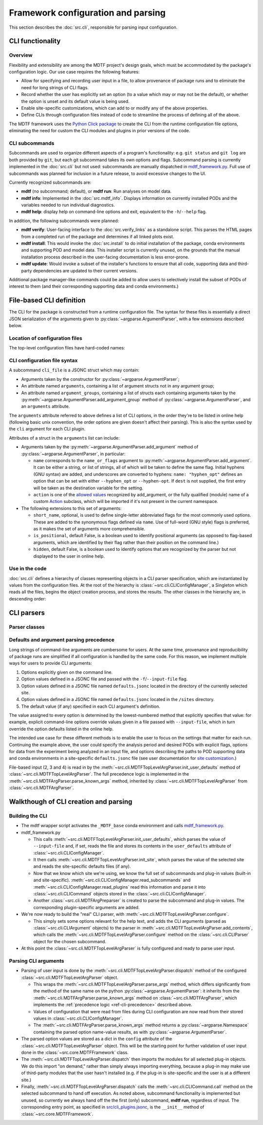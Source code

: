 Framework configuration and parsing
===================================

This section describes the :doc:`src.cli`, responsible for parsing input configuration.

CLI functionality
-----------------

Overview
++++++++

Flexibility and extensibility are among the MDTF project's design goals, which must be accommodated by the package's configuration logic. Our use case requires the following features:

- Allow for specifying and recording user input in a file, to allow provenance of package runs and to eliminate the need for long strings of CLI flags.
- Record whether the user has explicitly set an option (to a value which may or may not be the default), or whether the option is unset and its default value is being used.
- Enable site-specific customizations, which can add to or modify any of the above properties.
- Define CLIs through configuration files instead of code to streamline the process of defining all of the above.

The MDTF framework uses the `Python Click package <https://click.palletsprojects.com/en/8.1.x/>`__
to create the CLI from the runtime configuration file options,
eliminating the need for custom the CLI modules and plugins in prior versions of the code.

.. _ref-cli-subcommands:

CLI subcommands
+++++++++++++++

Subcommands are used to organize different aspects of a program's functionality: e.g. ``git status`` and ``git log`` are both provided by ``git``, but each git subcommand takes its own options and flags. Subcommand parsing is currently implemented in the :doc:`src.cli` but not used: subcommands are manually dispatched in `mdtf_framework.py <https://github.com/NOAA-GFDL/MDTF-diagnostics/blob/main/mdtf_framework.py>`__. Full use of subcommands was planned for inclusion in a future release, to avoid excessive changes to the UI.

Currently recognized subcommands are:

- **mdtf** (no subcommand; default), or **mdtf run**: Run analyses on model data. 
- **mdtf info**: Implemented in the :doc:`src.mdtf_info`. Displays information on currently installed PODs and the variables needed to run individual diagnostics. 
- **mdtf help**: display help on command-line options and exit, equivalent to the ``-h``\/``--help`` flag.

In addition, the following subcommands were planned:

- **mdtf verify**: User-facing interface to the :doc:`src.verify_links` as a standalone script. This parses the HTML pages from a completed run of the package and determines if all linked plots exist.
- **mdtf install**: This would invoke the :doc:`src.install` to do initial installation of the package, conda environments and supporting POD and model data. This installer script is currently unused, on the grounds that the manual installation process described in the user-facing documentation is less error-prone.
- **mdtf update**: Would invoke a subset of the installer's functions to ensure that all code, supporting data and third-party dependencies are updated to their current versions.

Additional package manager-like commands could be added to allow users to selectively install the subset of PODs of interest to them (and their corresponding supporting data and conda environments.)

.. _ref-cli-plugins:


File-based CLI definition
-------------------------

The CLI for the package is constructed from a runtime configuration file.
The syntax for these files is essentially a direct JSON serialization of the arguments given to :py:class:`~argparse.ArgumentParser`,
with a few extensions described below.

Location of configuration files
+++++++++++++++++++++++++++++++

The top-level configuration files have hard-coded names:

CLI configuration file syntax
+++++++++++++++++++++++++++++

A subcommand ``cli_file`` is a JSONC struct which may contain:

- Arguments taken by the constructor for :py:class:`~argparse.ArgumentParser`;
- An attribute named ``arguments``, containing a list of argument structs not in any argument group;
- An attribute named ``argument_groups``, containing a list of structs each containing arguments taken by the :py:meth:`~argparse.ArgumentParser.add_argument_group` method of :py:class:`~argparse.ArgumentParser`, and an ``arguments`` attribute.

The ``arguments`` attribute referred to above defines a list of CLI options, in the order they're to be listed in online help (following basic unix convention, the order options are given doesn't affect their parsing). This is also the syntax used by the ``cli`` argument for each CLI plugin.

Attributes of a struct in the ``arguments`` list can include:

- Arguments taken by the :py:meth:`~argparse.ArgumentParser.add_argument` method of :py:class:`~argparse.ArgumentParser`, in particular:

  - ``name`` corresponds to the ``name_or_flags`` argument to :py:meth:`~argparse.ArgumentParser.add_argument`. It can be either a string, or list of strings, all of which will be taken to define the same flag. Initial hyphens (GNU syntax) are added, and underscores are converted to hyphens: ``name: "hyphen_opt"`` defines an option that can be set with either ``--hyphen_opt`` or ``--hyphen-opt``. If ``dest`` is not supplied, the first entry will be taken as the destination variable for the setting. 
  - ``action`` is one of the `allowed values <https://docs.python.org/3/library/argparse.html#action>`__ recognized by add_argument, or the fully qualified (module) name of a custom `Action <https://docs.python.org/3/library/argparse.html#action-classes>`__ subclass, which will be imported if it's not present in the current namespace.

- The following extensions to this set of arguments:

  - ``short_name``, optional, is used to define single-letter abbreviated flags for the most commonly used options. These are added to the synonymous flags defined via ``name``. Use of full-word (GNU style) flags is preferred, as it makes the set of arguments more comprehensible.
  - ``is_positional``, default False, is a boolean used to identify positional arguments (as opposed to flag-based arguments, which are identified by their flag rather than their position on the command line.)
  - ``hidden``, default False, is a boolean used to identify options that are recognized by the parser but not displayed to the user in online help.

Use in the code
+++++++++++++++

:doc:`src.cli` defines a hierarchy of classes representing objects in a CLI parser specification, which are instantiated by values from the configuration files. At the root of the hierarchy is :class:`~src.cli.CLIConfigManager`, a Singleton which reads all the files, begins the object creation process, and stores the results. The other classes in the hierarchy are, in descending order:



CLI parsers
-----------

Parser classes
++++++++++++++


.. _ref-cli-precedence:

Defaults and argument parsing precedence
++++++++++++++++++++++++++++++++++++++++

Long strings of command-line arguments are cumbersome for users. At the same time, provenance and reproducibility of package runs are simplified if all configuration is handled by the same code. For this reason, we implement multiple ways for users to provide CLI arguments:

1. Options explicitly given on the command line.
2. Option values defined in a JSONC file and passed with the ``-f``\/``--input-file`` flag.
3. Option values defined in a JSONC file named ``defaults.jsonc`` located in the directory of the currently selected site.
4. Option values defined in a JSONC file named ``defaults.jsonc`` located in the ``/sites`` directory.
5. The default value (if any) specified in each CLI argument's definition.

The value assigned to every option is determined by the lowest-numbered method that explicitly specifies that value: for example, explicit command-line options override values given in a file passed with ``--input-file``, which in turn override the option defaults listed in the online help.

The intended use case for these different methods is to enable the user to focus on the settings that matter for each run. Continuing the example above, the user could specify the analysis period and desired PODs with explicit flags, options for data from the experiment being analyzed in an input file, and options describing the paths to POD supporting data and conda environments in a site-specific ``defaults.jsonc`` file (see user documentation for `site customization <https://mdtf-diagnostics.readthedocs.io/en/latest/sphinx_sites/local.html>`__.)

File-based input (2, 3 and 4) is read in by the :meth:`~src.cli.MDTFTopLevelArgParser.init_user_defaults` method of :class:`~src.cli.MDTFTopLevelArgParser`. The full precedence logic is implemented in the :meth:`~src.cli.MDTFArgParser.parse_known_args` method, inherited by :class:`~src.cli.MDTFTopLevelArgParser` from :class:`~src.cli.MDTFArgParser`.


Walkthough of CLI creation and parsing
--------------------------------------

Building the CLI
++++++++++++++++

- The mdtf wrapper script activates the ``_MDTF_base`` conda environment and calls `mdtf_framework.py <https://github.com/NOAA-GFDL/MDTF-diagnostics/blob/main/mdtf_framework.py>`__.
- mdtf_framework.py

  - This calls :meth:`~src.cli.MDTFTopLevelArgParser.init_user_defaults`, which parses the value of ``--input-file`` and, if set, reads the file and stores its contents in the ``user_defaults`` attribute of :class:`~src.cli.CLIConfigManager`.
  - It then calls :meth:`~src.cli.MDTFTopLevelArgParser.init_site`, which parses the value of the selected site and reads the site-specific defaults files (if any).
  - Now that we know which site we're using, we know the full set of subcommands and plug-in values (built-in and site-specific). :meth:`~src.cli.CLIConfigManager.read_subcommands` and :meth:`~src.cli.CLIConfigManager.read_plugins` read this information and parse it into :class:`~src.cli.CLICommand` objects stored in the :class:`~src.cli.CLIConfigManager`.
  - Another :class:`~src.cli.MDTFArgPreparser` is created to parse the subcommand and plug-in values. The corresponding plugin-specific arguments are added.

- We're now ready to build the "real" CLI parser, with :meth:`~src.cli.MDTFTopLevelArgParser.configure`. 

  - This simply sets some options relevant for the help text, and adds the CLI arguments (parsed as :class:`~src.cli.CLIArgument` objects) to the parser in :meth:`~src.cli.MDTFTopLevelArgParser.add_contents`, which calls the :meth:`~src.cli.MDTFTopLevelArgParser.configure` method on the :class:`~src.cli.CLIParser` object for the chosen subcommand.

- At this point the :class:`~src.cli.MDTFTopLevelArgParser` is fully configured and ready to parse user input.


Parsing CLI arguments
+++++++++++++++++++++

- Parsing of user input is done by the :meth:`~src.cli.MDTFTopLevelArgParser.dispatch` method of the configured :class:`~src.cli.MDTFTopLevelArgParser` object. 

  - This wraps the :meth:`~src.cli.MDTFTopLevelArgParser.parse_args` method, which differs significantly from the method of the same name on the python :py:class:`~argparse.ArgumentParser`: it inherits from the :meth:`~src.cli.MDTFArgParser.parse_known_args` method on :class:`~src.cli.MDTFArgParser`, which implements the :ref:`precedence logic <ref-cli-precedence>` described above. 
  - Values of configuration that were read from files during CLI configuration are now read from their stored values in :class:`~src.cli.CLIConfigManager`.
  - The :meth:`~src.cli.MDTFArgParser.parse_known_args` method returns a :py:class:`~argparse.Namespace` containing the parsed option name-value results, as with :py:class:`~argparse.ArgumentParser`.

- The parsed option values are stored as a dict in the ``config`` attribute of the :class:`~src.cli.MDTFTopLevelArgParser` object. This will be the starting point for further validation of user input done in the :class:`~src.core.MDTFFramework` class.
- The :meth:`~src.cli.MDTFTopLevelArgParser.dispatch` then imports the modules for all selected plug-in objects. We do this import "on demand," rather than simply always importing everything, because a plug-in may make use of third-party modules that the user hasn't installed (e.g. if the plug-in is site-specific and the user is at a different site.)
- Finally, :meth:`~src.cli.MDTFTopLevelArgParser.dispatch` calls the :meth:`~src.cli.CLICommand.call` method on the selected subcommand to hand off execution. As noted above, subcommand functionality is implemented but unused, so currently we always hand off the the first (only) subcommand, **mdtf run**, regardless of input. The corresponding entry point, as specified in `src/cli_plugins.jsonc <https://github.com/NOAA-GFDL/MDTF-diagnostics/blob/main/src/cli_plugins.jsonc>`__, is the ``__init__`` method of :class:`~src.core.MDTFFramework`. 

